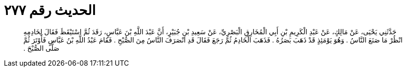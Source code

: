 
= الحديث رقم ٢٧٧

[quote.hadith]
حَدَّثَنِي يَحْيَى، عَنْ مَالِكٍ، عَنْ عَبْدِ الْكَرِيمِ بْنِ أَبِي الْمُخَارِقِ الْبَصْرِيِّ، عَنْ سَعِيدِ بْنِ جُبَيْرٍ، أَنَّ عَبْدَ اللَّهِ بْنَ عَبَّاسٍ، رَقَدَ ثُمَّ اسْتَيْقَظَ فَقَالَ لِخَادِمِهِ انْظُرْ مَا صَنَعَ النَّاسُ ‏.‏ وَهُوَ يَوْمَئِذٍ قَدْ ذَهَبَ بَصَرُهُ ‏.‏ فَذَهَبَ الْخَادِمُ ثُمَّ رَجَعَ فَقَالَ قَدِ انْصَرَفَ النَّاسُ مِنَ الصُّبْحِ ‏.‏ فَقَامَ عَبْدُ اللَّهِ بْنُ عَبَّاسٍ فَأَوْتَرَ ثُمَّ صَلَّى الصُّبْحَ ‏.‏